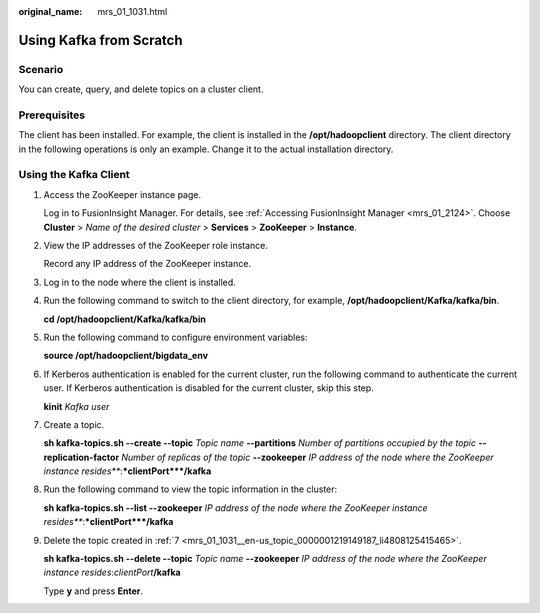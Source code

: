 :original_name: mrs_01_1031.html

.. _mrs_01_1031:

Using Kafka from Scratch
========================

Scenario
--------

You can create, query, and delete topics on a cluster client.

Prerequisites
-------------

The client has been installed. For example, the client is installed in the **/opt/hadoopclient** directory. The client directory in the following operations is only an example. Change it to the actual installation directory.

Using the Kafka Client
----------------------

#. Access the ZooKeeper instance page.

   Log in to FusionInsight Manager. For details, see :ref:`Accessing FusionInsight Manager <mrs_01_2124>`. Choose **Cluster** > *Name of the desired cluster* > **Services** > **ZooKeeper** > **Instance**.

#. View the IP addresses of the ZooKeeper role instance.

   Record any IP address of the ZooKeeper instance.

#. Log in to the node where the client is installed.

#. Run the following command to switch to the client directory, for example, **/opt/hadoopclient/Kafka/kafka/bin**.

   **cd /opt/hadoopclient/Kafka/kafka/bin**

#. Run the following command to configure environment variables:

   **source /opt/hadoopclient/bigdata_env**

#. If Kerberos authentication is enabled for the current cluster, run the following command to authenticate the current user. If Kerberos authentication is disabled for the current cluster, skip this step.

   **kinit** *Kafka user*

#. .. _mrs_01_1031__en-us_topic_0000001219149187_li4808125415465:

   Create a topic.

   **sh kafka-topics.sh --create --topic** *Topic name* **--partitions** *Number of partitions occupied by the topic* **--replication-factor** *Number of replicas of the topic* **--zookeeper** *IP address of the node where the ZooKeeper instance resides\ *\ **:**\ *\ clientPort*\ **/kafka**

#. Run the following command to view the topic information in the cluster:

   **sh kafka-topics.sh --list --zookeeper** *IP address of the node where the ZooKeeper instance resides\ *\ **:**\ *\ clientPort*\ **/kafka**

#. Delete the topic created in :ref:`7 <mrs_01_1031__en-us_topic_0000001219149187_li4808125415465>`.

   **sh kafka-topics.sh --delete --topic** *Topic name* **--zookeeper** *IP address of the node where the ZooKeeper instance resides*:*clientPort*\ **/kafka**

   Type **y** and press **Enter**.
